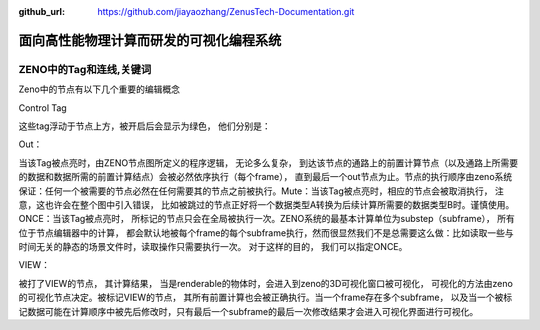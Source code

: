:github_url: https://github.com/jiayaozhang/ZenusTech-Documentation.git


面向高性能物理计算而研发的可视化编程系统
=======

ZENO中的Tag和连线,关键词
-------


Zeno中的节点有以下几个重要的编辑概念

Control Tag

这些tag浮动于节点上方，被开启后会显示为绿色， 他们分别是：

Out： 

当该Tag被点亮时，由ZENO节点图所定义的程序逻辑， 无论多么复杂， 到达该节点的通路上的前置计算节点（以及通路上所需要的数据和数据所需的前置计算结点）会被必然依序执行（每个frame）， 直到最后一个out节点为止。节点的执行顺序由zeno系统保证：任何一个被需要的节点必然在任何需要其的节点之前被执行。Mute：当该Tag被点亮时，相应的节点会被取消执行， 注意，这也许会在整个图中引入错误， 比如被跳过的节点正好将一个数据类型A转换为后续计算所需要的数据类型B时。谨慎使用。ONCE：当该Tag被点亮时， 所标记的节点只会在全局被执行一次。ZENO系统的最基本计算单位为substep（subframe）， 所有位于节点编辑器中的计算， 都会默认地被每个frame的每个subframe执行，然而很显然我们不是总需要这么做：比如读取一些与时间无关的静态的场景文件时，读取操作只需要执行一次。  对于这样的目的， 我们可以指定ONCE。


VIEW：

被打了VIEW的节点， 其计算结果， 当是renderable的物体时，会进入到zeno的3D可视化窗口被可视化， 可视化的方法由zeno的可视化节点决定。被标记VIEW的节点， 其所有前置计算也会被正确执行。当一个frame存在多个subframe， 以及当一个被标记数据可能在计算顺序中被先后修改时，只有最后一个subframe的最后一次修改结果才会进入可视化界面进行可视化。


